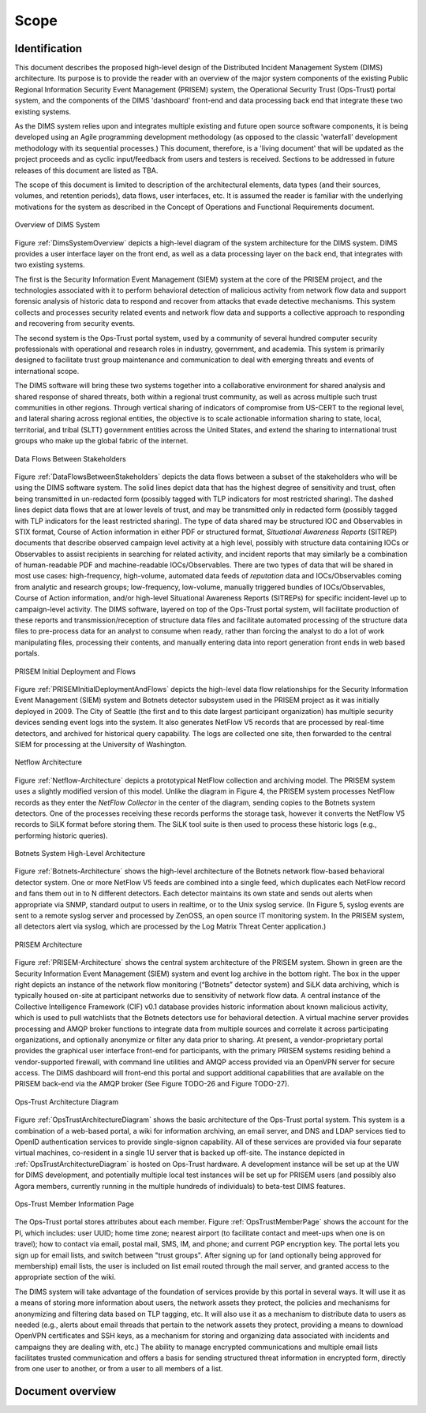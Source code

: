 .. scope:

=====
Scope
=====

Identification
--------------

This document describes the proposed high-level design of the
Distributed Incident Management System (DIMS) architecture. Its
purpose is to provide the reader with an overview of the major system
components of the existing Public Regional Information Security Event
Management (PRISEM) system, the Operational Security Trust (Ops-Trust)
portal system, and the components of the DIMS 'dashboard' front-end
and data processing back end that integrate these two existing
systems.


As the DIMS system relies upon and integrates multiple existing and
future open source software components, it is being developed using an
Agile programming development methodology (as opposed to the classic
'waterfall' development methodology with its sequential processes.)
This document, therefore, is a 'living document' that will be updated
as the project proceeds and as cyclic input/feedback from users and
testers is received. Sections to be addressed in future releases of
this document are listed as TBA.


The scope of this document is limited to description of the
architectural elements, data types (and their sources, volumes, and
retention periods), data flows, user interfaces, etc. It is assumed
the reader is familiar with the underlying motivations for the system
as described in the Concept of Operations and Functional Requirements
document.

.. _DimsSystemOverview:

.. figure:: images/Overview-DIMS-system.png
   :width: 70%
   :align: center

   Overview of DIMS System

..

Figure :ref:`DimsSystemOverview` depicts a high-level diagram of the
system architecture for the DIMS system. DIMS provides a user
interface layer on the front end, as well as a data processing layer
on the back end, that integrates with two existing systems.

The first is the Security Information Event Management (SIEM) system
at the core of the PRISEM project, and the technologies associated
with it to perform behavioral detection of malicious activity from
network flow data and support forensic analysis of historic data to
respond and recover from attacks that evade detective mechanisms. This
system collects and processes security related events and network flow
data and supports a collective approach to responding and recovering
from security events.


The second system is the Ops-Trust portal system, used by a community
of several hundred computer security professionals with operational
and research roles in industry, government, and academia. This system
is primarily designed to facilitate trust group maintenance and
communication to deal with emerging threats and events of
international scope.


The DIMS software will bring these two systems together into a
collaborative environment for shared analysis and shared response of
shared threats, both within a regional trust community, as well as
across multiple such trust communities in other regions. Through
vertical sharing of indicators of compromise from US-CERT to the
regional level, and lateral sharing across regional entities, the
objective is to scale actionable information sharing to state, local,
territorial, and tribal (SLTT) government entities across the United
States, and extend the sharing to international trust groups who make
up the global fabric of the internet.


.. _DataFlowsBetweenStakeholders:

.. figure:: images/stix-dataflows-v1.png
   :width: 70%
   :align: center

   Data Flows Between Stakeholders

..

Figure :ref:`DataFlowsBetweenStakeholders` depicts the data flows
between a subset of the stakeholders who will be using the DIMS
software system. The solid lines depict data that has the highest
degree of sensitivity and trust, often being transmitted in
un-redacted form (possibly tagged with TLP indicators for most
restricted sharing). The dashed lines depict data flows that are at
lower levels of trust, and may be transmitted only in redacted form
(possibly tagged with TLP indicators for the least restricted
sharing). The type of data shared may be structured IOC and
Observables in STIX format, Course of Action information in either PDF
or structured format, `Situational Awareness Reports` (SITREP)
documents that describe observed campaign level activity at a high
level, possibly with structure data containing IOCs or Observables to
assist recipients in searching for related activity, and incident
reports that may similarly be a combination of human-readable PDF and
machine-readable IOCs/Observables. There are two types of data that
will be shared in most use cases: high-frequency, high-volume,
automated data feeds of `reputation` data and IOCs/Observables coming
from analytic and research groups; low-frequency, low-volume, manually
triggered bundles of IOCs/Observables, Course of Action information,
and/or high-level Situational Awareness Reports (SITREPs) for specific
incident-level up to campaign-level activity. The DIMS software,
layered on top of the Ops-Trust portal system, will facilitate
production of these reports and transmission/reception of structure
data files and facilitate automated processing of the structure data
files to pre-process data for an analyst to consume when ready, rather
than forcing the analyst to do a lot of work manipulating files,
processing their contents, and manually entering data into report
generation front ends in web based portals.

.. _PRISEMInitialDeploymentAndFlows:

.. figure:: images/cos-hw-deployment-v3.png
   :width: 70%
   :align: center

   PRISEM Initial Deployment and Flows

..

Figure :ref:`PRISEMInitialDeploymentAndFlows` depicts the high-level
data flow relationships for the Security Information Event Management
(SIEM) system and Botnets detector subsystem used in the PRISEM
project as it was initially deployed in 2009. The City of Seattle (the
first and to this date largest participant organization) has multiple
security devices sending event logs into the system.  It also
generates NetFlow V5 records that are processed by real-time
detectors, and archived for historical query capability. The logs are
collected one site, then forwarded to the central SIEM for processing
at the University of Washington.


.. _Netflow-Architecture:

.. figure:: images/Netflow-Architecture.png
   :width: 70%
   :align: center

   Netflow Architecture

..

Figure :ref:`Netflow-Architecture` depicts a prototypical NetFlow
collection and archiving model. The PRISEM system uses a slightly
modified version of this model. Unlike the diagram in Figure 4, the
PRISEM system processes NetFlow records as they enter the `NetFlow
Collector` in the center of the diagram, sending copies to the Botnets
system detectors. One of the processes receiving these records
performs the storage task, however it converts the NetFlow V5 records
to SiLK format before storing them. The SiLK tool suite is then used
to process these historic logs (e.g., performing historic queries).

.. _Botnets-Architecture:

.. figure:: images/Botnets-Architecture.png
   :width: 70%
   :align: center

   Botnets System High-Level Architecture

..

Figure :ref:`Botnets-Architecture` shows the high-level architecture
of the Botnets network flow-based behavioral detector system. One or
more NetFlow V5 feeds are combined into a single feed, which
duplicates each NetFlow record and fans them out in to N different
detectors. Each detector maintains its own state and sends out alerts
when appropriate via SNMP, standard output to users in realtime, or to
the Unix syslog service. (In Figure 5, syslog events are sent to a
remote syslog server and processed by ZenOSS, an open source IT
monitoring system. In the PRISEM system, all detectors alert via
syslog, which are processed by the Log Matrix Threat Center
application.)


.. _PRISEM-Architecture:

.. figure:: images/prisem-system-architecture-v1.png
   :width: 70%
   :align: center

   PRISEM Architecture

..

Figure :ref:`PRISEM-Architecture` shows the central system
architecture of the PRISEM system. Shown in green are the Security
Information Event Management (SIEM) system and event log archive in
the bottom right. The box in the upper right depicts an instance of
the network flow monitoring (“Botnets” detector system) and SiLK data
archiving, which is typically housed on-site at participant networks
due to sensitivity of network flow data. A central instance of the
Collective Intelligence Framework (CIF) v0.1 database provides
historic information about known malicious activity, which is used to
pull watchlists that the Botnets detectors use for behavioral
detection. A virtual machine server provides processing and AMQP
broker functions to integrate data from multiple sources and correlate
it across participating organizations, and optionally anonymize or
filter any data prior to sharing. At present, a vendor-proprietary
portal provides the graphical user interface front-end for
participants, with the primary PRISEM systems residing behind a
vendor-supported firewall, with command line utilities and AMQP access
provided via an OpenVPN server for secure access. The DIMS dashboard
will front-end this portal and support additional capabilities that
are available on the PRISEM back-end via the AMQP broker (See Figure
TODO-26 and Figure TODO-27).

.. _OpsTrustArchitectureDiagram:

.. figure:: images/ops-trust-system-architecture.png
   :width: 70%
   :align: center

   Ops-Trust Architecture Diagram

..

Figure :ref:`OpsTrustArchitectureDiagram` shows the basic architecture
of the Ops-Trust portal system. This system is a combination of a
web-based portal, a wiki for information archiving, an email server,
and DNS and LDAP services tied to OpenID authentication services to
provide single-signon capability. All of these services are provided
via four separate virtual machines, co-resident in a single 1U server
that is backed up off-site. The instance depicted in
:ref:`OpsTrustArchitectureDiagram` is hosted on Ops-Trust hardware. A
development instance will be set up at the UW for DIMS development,
and potentially multiple local test instances will be set up for
PRISEM users (and possibly also Agora members, currently running in
the multiple hundreds of individuals) to beta-test DIMS features.

.. _OpsTrustMemberPage:

.. figure:: images/ops-trust-memberpage.png
   :width: 90%
   :align: center

   Ops-Trust Member Information Page

..

The Ops-Trust portal stores attributes about each member. Figure :ref:`OpsTrustMemberPage` shows the
account for the PI, which includes: user UUID; home time zone; nearest
airport (to facilitate contact and meet-ups when one is on travel);
how to contact via email, postal mail, SMS, IM, and phone; and current
PGP encryption key. The portal lets you sign up for email lists, and
switch between "trust groups". After signing up for (and
optionally being approved for membership) email lists, the user is
included on list email routed through the mail server, and granted
access to the appropriate section of the wiki.


The DIMS system will take advantage of the foundation of services
provide by this portal in several ways. It will use it as a means of
storing more information about users, the network assets they protect,
the policies and mechanisms for anonymizing and filtering data based
on TLP tagging, etc. It will also use it as a mechanism to distribute
data to users as needed (e.g., alerts about email threads that pertain
to the network assets they protect, providing a means to download
OpenVPN certificates and SSH keys, as a mechanism for storing and
organizing data associated with incidents and campaigns they are
dealing with, etc.) The ability to manage encrypted communications and
multiple email lists facilitates trusted communication and offers a
basis for sending structured threat information in encrypted form,
directly from one user to another, or from a user to all members of a
list.

Document overview
-----------------

.. todo::

    This paragraph shall summarize the purpose and contents of this document
    and shall describe any security or privacy considerations associated with
    its use.

